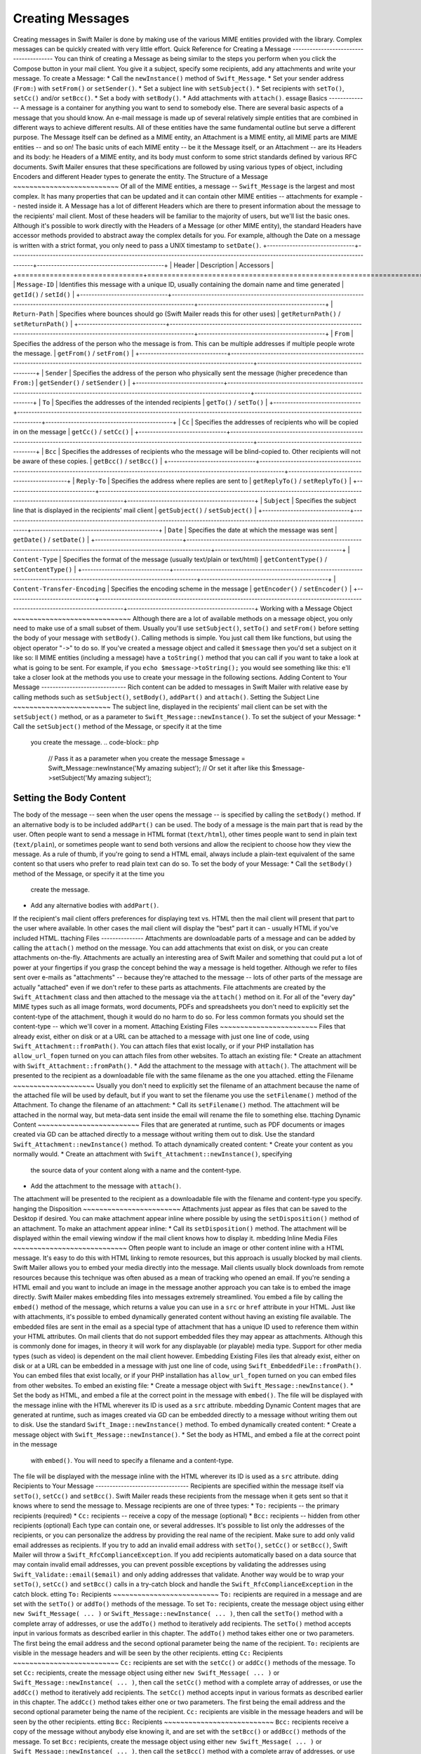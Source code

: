 Creating Messages
=================
Creating messages in Swift Mailer is done by making use of the various MIME
entities provided with the library.  Complex messages can be quickly created
with very little effort.
Quick Reference for Creating a Message
---------------------------------------
You can think of creating a Message as being similar to the steps you perform
when you click the Compose button in your mail client.  You give it a subject,
specify some recipients, add any attachments and write your message.
To create a Message:
* Call the ``newInstance()`` method of ``Swift_Message``.
* Set your sender address (``From:``) with ``setFrom()`` or ``setSender()``.
* Set a subject line with ``setSubject()``.
* Set recipients with ``setTo()``, ``setCc()`` and/or ``setBcc()``.
* Set a body with ``setBody()``.
* Add attachments with ``attach()``.
essage Basics
--------------
A message is a container for anything you want to send to somebody else. There
are several basic aspects of a message that you should know.
An e-mail message is made up of several relatively simple entities that are
combined in different ways to achieve different results. All of these entities
have the same fundamental outline but serve a different purpose. The Message
itself can be defined as a MIME entity, an Attachment is a MIME entity, all
MIME parts are MIME entities -- and so on!
The basic units of each MIME entity -- be it the Message itself, or an
Attachment -- are its Headers and its body:
he Headers of a MIME entity, and its body must conform to some strict
standards defined by various RFC documents. Swift Mailer ensures that these
specifications are followed by using various types of object, including
Encoders and different Header types to generate the entity.
The Structure of a Message
~~~~~~~~~~~~~~~~~~~~~~~~~~
Of all of the MIME entities, a message -- ``Swift_Message``
is the largest and most complex. It has many properties that can be updated
and it can contain other MIME entities -- attachments for example --
nested inside it.
A Message has a lot of different Headers which are there to present
information about the message to the recipients' mail client. Most of these
headers will be familiar to the majority of users, but we'll list the basic
ones. Although it's possible to work directly with the Headers of a Message
(or other MIME entity), the standard Headers have accessor methods provided to
abstract away the complex details for you. For example, although the Date on a
message is written with a strict format, you only need to pass a UNIX
timestamp to ``setDate()``.
+-------------------------------+------------------------------------------------------------------------------------------------------------------------------------+---------------------------------------------+
| Header                        | Description                                                                                                                        | Accessors                                   |
+===============================+====================================================================================================================================+=============================================+
| ``Message-ID``                | Identifies this message with a unique ID, usually containing the domain name and time generated                                    | ``getId()`` / ``setId()``                   |
+-------------------------------+------------------------------------------------------------------------------------------------------------------------------------+---------------------------------------------+
| ``Return-Path``               | Specifies where bounces should go (Swift Mailer reads this for other uses)                                                         | ``getReturnPath()`` / ``setReturnPath()``   |
+-------------------------------+------------------------------------------------------------------------------------------------------------------------------------+---------------------------------------------+
| ``From``                      | Specifies the address of the person who the message is from. This can be multiple addresses if multiple people wrote the message.  | ``getFrom()`` / ``setFrom()``               |
+-------------------------------+------------------------------------------------------------------------------------------------------------------------------------+---------------------------------------------+
| ``Sender``                    | Specifies the address of the person who physically sent the message (higher precedence than ``From:``)                             | ``getSender()`` / ``setSender()``           |
+-------------------------------+------------------------------------------------------------------------------------------------------------------------------------+---------------------------------------------+
| ``To``                        | Specifies the addresses of the intended recipients                                                                                 | ``getTo()`` / ``setTo()``                   |
+-------------------------------+------------------------------------------------------------------------------------------------------------------------------------+---------------------------------------------+
| ``Cc``                        | Specifies the addresses of recipients who will be copied in on the message                                                         | ``getCc()`` / ``setCc()``                   |
+-------------------------------+------------------------------------------------------------------------------------------------------------------------------------+---------------------------------------------+
| ``Bcc``                       | Specifies the addresses of recipients who the message will be blind-copied to. Other recipients will not be aware of these copies. | ``getBcc()`` / ``setBcc()``                 |
+-------------------------------+------------------------------------------------------------------------------------------------------------------------------------+---------------------------------------------+
| ``Reply-To``                  | Specifies the address where replies are sent to                                                                                    | ``getReplyTo()`` / ``setReplyTo()``         |
+-------------------------------+------------------------------------------------------------------------------------------------------------------------------------+---------------------------------------------+
| ``Subject``                   | Specifies the subject line that is displayed in the recipients' mail client                                                        | ``getSubject()`` / ``setSubject()``         |
+-------------------------------+------------------------------------------------------------------------------------------------------------------------------------+---------------------------------------------+
| ``Date``                      | Specifies the date at which the message was sent                                                                                   | ``getDate()`` / ``setDate()``               |
+-------------------------------+------------------------------------------------------------------------------------------------------------------------------------+---------------------------------------------+
| ``Content-Type``              | Specifies the format of the message (usually text/plain or text/html)                                                              | ``getContentType()`` / ``setContentType()`` |
+-------------------------------+------------------------------------------------------------------------------------------------------------------------------------+---------------------------------------------+
| ``Content-Transfer-Encoding`` | Specifies the encoding scheme in the message                                                                                       | ``getEncoder()`` / ``setEncoder()``         |
+-------------------------------+------------------------------------------------------------------------------------------------------------------------------------+---------------------------------------------+
Working with a Message Object
~~~~~~~~~~~~~~~~~~~~~~~~~~~~~
Although there are a lot of available methods on a message object, you only
need to make use of a small subset of them. Usually you'll use
``setSubject()``, ``setTo()`` and
``setFrom()`` before setting the body of your message with
``setBody()``.
Calling methods is simple. You just call them like functions, but using the
object operator "``->``" to do so. If you've created
a message object and called it ``$message`` then you'd set a
subject on it like so:
ll MIME entities (including a message) have a ``toString()``
method that you can call if you want to take a look at what is going to be
sent. For example, if you ``echo
$message->toString();`` you would see something like this:
e'll take a closer look at the methods you use to create your message in the
following sections.
Adding Content to Your Message
------------------------------
Rich content can be added to messages in Swift Mailer with relative ease by
calling methods such as ``setSubject()``, ``setBody()``, ``addPart()`` and
``attach()``.
Setting the Subject Line
~~~~~~~~~~~~~~~~~~~~~~~~
The subject line, displayed in the recipients' mail client can be set with the
``setSubject()`` method, or as a parameter to ``Swift_Message::newInstance()``.
To set the subject of your Message:
* Call the ``setSubject()`` method of the Message, or specify it at the time
  you create the message.
  .. code-block:: php
    // Pass it as a parameter when you create the message
    $message = Swift_Message::newInstance('My amazing subject');
    // Or set it after like this
    $message->setSubject('My amazing subject');
Setting the Body Content
~~~~~~~~~~~~~~~~~~~~~~~~
The body of the message -- seen when the user opens the message --
is specified by calling the ``setBody()`` method. If an alternative body is to
be included ``addPart()`` can be used.
The body of a message is the main part that is read by the user. Often people
want to send a message in HTML format (``text/html``), other
times people want to send in plain text (``text/plain``), or
sometimes people want to send both versions and allow the recipient to choose
how they view the message.
As a rule of thumb, if you're going to send a HTML email, always include a
plain-text equivalent of the same content so that users who prefer to read
plain text can do so.
To set the body of your Message:
* Call the ``setBody()`` method of the Message, or specify it at the time you
  create the message.
* Add any alternative bodies with ``addPart()``.
If the recipient's mail client offers preferences for displaying text vs. HTML
then the mail client will present that part to the user where available.  In
other cases the mail client will display the "best" part it can - usually HTML
if you've included HTML.
ttaching Files
---------------
Attachments are downloadable parts of a message and can be added by calling
the ``attach()`` method on the message. You can add attachments that exist on
disk, or you can create attachments on-the-fly.
Attachments are actually an interesting area of Swift Mailer and something
that could put a lot of power at your fingertips if you grasp the concept
behind the way a message is held together.
Although we refer to files sent over e-mails as "attachments" -- because
they're attached to the message -- lots of other parts of the message are
actually "attached" even if we don't refer to these parts as attachments.
File attachments are created by the ``Swift_Attachment`` class
and then attached to the message via the ``attach()`` method on
it. For all of the "every day" MIME types such as all image formats, word
documents, PDFs and spreadsheets you don't need to explicitly set the
content-type of the attachment, though it would do no harm to do so. For less
common formats you should set the content-type -- which we'll cover in a
moment.
Attaching Existing Files
~~~~~~~~~~~~~~~~~~~~~~~~
Files that already exist, either on disk or at a URL can be attached to a
message with just one line of code, using ``Swift_Attachment::fromPath()``.
You can attach files that exist locally, or if your PHP installation has
``allow_url_fopen`` turned on you can attach files from other
websites.
To attach an existing file:
* Create an attachment with ``Swift_Attachment::fromPath()``.
* Add the attachment to the message with ``attach()``.
The attachment will be presented to the recipient as a downloadable file with
the same filename as the one you attached.
etting the Filename
~~~~~~~~~~~~~~~~~~~~
Usually you don't need to explicitly set the filename of an attachment because
the name of the attached file will be used by default, but if you want to set
the filename you use the ``setFilename()`` method of the Attachment.
To change the filename of an attachment:
* Call its ``setFilename()`` method.
The attachment will be attached in the normal way, but meta-data sent inside
the email will rename the file to something else.
ttaching Dynamic Content
~~~~~~~~~~~~~~~~~~~~~~~~~
Files that are generated at runtime, such as PDF documents or images created
via GD can be attached directly to a message without writing them out to disk.
Use the standard ``Swift_Attachment::newInstance()`` method.
To attach dynamically created content:
* Create your content as you normally would.
* Create an attachment with ``Swift_Attachment::newInstance()``, specifying
  the source data of your content along with a name and the content-type.
* Add the attachment to the message with ``attach()``.
The attachment will be presented to the recipient as a downloadable file
with the filename and content-type you specify.
hanging the Disposition
~~~~~~~~~~~~~~~~~~~~~~~~
Attachments just appear as files that can be saved to the Desktop if desired.
You can make attachment appear inline where possible by using the
``setDisposition()`` method of an attachment.
To make an attachment appear inline:
* Call its ``setDisposition()`` method.
The attachment will be displayed within the email viewing window if the mail
client knows how to display it.
mbedding Inline Media Files
~~~~~~~~~~~~~~~~~~~~~~~~~~~~
Often people want to include an image or other content inline with a HTML
message. It's easy to do this with HTML linking to remote resources, but this
approach is usually blocked by mail clients. Swift Mailer allows you to embed
your media directly into the message.
Mail clients usually block downloads from remote resources because this
technique was often abused as a mean of tracking who opened an email. If
you're sending a HTML email and you want to include an image in the message
another approach you can take is to embed the image directly.
Swift Mailer makes embedding files into messages extremely streamlined. You
embed a file by calling the ``embed()`` method of the message,
which returns a value you can use in a ``src`` or
``href`` attribute in your HTML.
Just like with attachments, it's possible to embed dynamically generated
content without having an existing file available.
The embedded files are sent in the email as a special type of attachment that
has a unique ID used to reference them within your HTML attributes. On mail
clients that do not support embedded files they may appear as attachments.
Although this is commonly done for images, in theory it will work for any
displayable (or playable) media type. Support for other media types (such as
video) is dependent on the mail client however.
Embedding Existing Files
iles that already exist, either on disk or at a URL can be embedded in a
message with just one line of code, using ``Swift_EmbeddedFile::fromPath()``.
You can embed files that exist locally, or if your PHP installation has
``allow_url_fopen`` turned on you can embed files from other websites.
To embed an existing file:
* Create a message object with ``Swift_Message::newInstance()``.
* Set the body as HTML, and embed a file at the correct point in the message with ``embed()``.
The file will be displayed with the message inline with the HTML wherever its ID
is used as a ``src`` attribute.
mbedding Dynamic Content
mages that are generated at runtime, such as images created via GD can be
embedded directly to a message without writing them out to disk. Use the
standard ``Swift_Image::newInstance()`` method.
To embed dynamically created content:
* Create a message object with ``Swift_Message::newInstance()``.
* Set the body as HTML, and embed a file at the correct point in the message
  with ``embed()``. You will need to specify a filename and a content-type.
The file will be displayed with the message inline with the HTML wherever its ID
is used as a ``src`` attribute.
dding Recipients to Your Message
---------------------------------
Recipients are specified within the message itself via ``setTo()``, ``setCc()``
and ``setBcc()``. Swift Mailer reads these recipients from the message when it
gets sent so that it knows where to send the message to.
Message recipients are one of three types:
* ``To:`` recipients -- the primary recipients (required)
* ``Cc:`` recipients -- receive a copy of the message (optional)
* ``Bcc:`` recipients -- hidden from other recipients (optional)
Each type can contain one, or several addresses. It's possible to list only
the addresses of the recipients, or you can personalize the address by
providing the real name of the recipient.
Make sure to add only valid email addresses as recipients. If you try to add an
invalid email address with ``setTo()``, ``setCc()`` or ``setBcc()``, Swift
Mailer will throw a ``Swift_RfcComplianceException``.
If you add recipients automatically based on a data source that may contain
invalid email addresses, you can prevent possible exceptions by validating the
addresses using ``Swift_Validate::email($email)`` and only adding addresses
that validate. Another way would be to wrap your ``setTo()``, ``setCc()`` and
``setBcc()`` calls in a try-catch block and handle the
``Swift_RfcComplianceException`` in the catch block.
etting ``To:`` Recipients
~~~~~~~~~~~~~~~~~~~~~~~~~~
``To:`` recipients are required in a message and are set with the
``setTo()`` or ``addTo()`` methods of the message.
To set ``To:`` recipients, create the message object using either
``new Swift_Message( ... )`` or ``Swift_Message::newInstance( ... )``,
then call the ``setTo()`` method with a complete array of addresses, or use the
``addTo()`` method to iteratively add recipients.
The ``setTo()`` method accepts input in various formats as described earlier in
this chapter. The ``addTo()`` method takes either one or two parameters. The
first being the email address and the second optional parameter being the name
of the recipient.
``To:`` recipients are visible in the message headers and will be
seen by the other recipients.
etting ``Cc:`` Recipients
~~~~~~~~~~~~~~~~~~~~~~~~~~
``Cc:`` recipients are set with the ``setCc()`` or ``addCc()`` methods of the
message.
To set ``Cc:`` recipients, create the message object using either
``new Swift_Message( ... )`` or ``Swift_Message::newInstance( ... )``, then call
the ``setCc()`` method with a complete array of addresses, or use the
``addCc()`` method to iteratively add recipients.
The ``setCc()`` method accepts input in various formats as described earlier in
this chapter. The ``addCc()`` method takes either one or two parameters. The
first being the email address and the second optional parameter being the name
of the recipient.
``Cc:`` recipients are visible in the message headers and will be
seen by the other recipients.
etting ``Bcc:`` Recipients
~~~~~~~~~~~~~~~~~~~~~~~~~~~
``Bcc:`` recipients receive a copy of the message without anybody else knowing
it, and are set with the ``setBcc()`` or ``addBcc()`` methods of the message.
To set ``Bcc:`` recipients, create the message object using either ``new
Swift_Message( ... )`` or ``Swift_Message::newInstance( ... )``, then call the
``setBcc()`` method with a complete array of addresses, or use
the ``addBcc()`` method to iteratively add recipients.
The ``setBcc()`` method accepts input in various formats as described earlier in
this chapter. The ``addBcc()`` method takes either one or two parameters. The
first being the email address and the second optional parameter being the name
of the recipient.
Only the individual ``Bcc:`` recipient will see their address in the message
headers. Other recipients (including other ``Bcc:`` recipients) will not see the
address.
pecifying Sender Details
-------------------------
An email must include information about who sent it. Usually this is managed
by the ``From:`` address, however there are other options.
The sender information is contained in three possible places:
* ``From:`` -- the address(es) of who wrote the message (required)
* ``Sender:`` -- the address of the single person who sent the message
  (optional)
* ``Return-Path:`` -- the address where bounces should go to (optional)
You must always include a ``From:`` address by using ``setFrom()`` on the
message. Swift Mailer will use this as the default ``Return-Path:`` unless
otherwise specified.
The ``Sender:`` address exists because the person who actually sent the email
may not be the person who wrote the email. It has a higher precedence than the
``From:`` address and will be used as the ``Return-Path:`` unless otherwise
specified.
Setting the ``From:`` Address
~~~~~~~~~~~~~~~~~~~~~~~~~~~~~
A ``From:`` address is required and is set with the ``setFrom()`` method of the
message. ``From:`` addresses specify who actually wrote the email, and usually who sent it.
What most people probably don't realise is that you can have more than one
``From:`` address if more than one person wrote the email -- for example if an
email was put together by a committee.
To set the ``From:`` address(es):
* Call the ``setFrom()`` method on the Message.
The ``From:`` address(es) are visible in the message headers and
will be seen by the recipients.
etting the ``Sender:`` Address
~~~~~~~~~~~~~~~~~~~~~~~~~~~~~~~
A ``Sender:`` address specifies who sent the message and is set with the
``setSender()`` method of the message.
To set the ``Sender:`` address:
* Call the ``setSender()`` method on the Message.
The ``Sender:`` address is visible in the message headers and will be seen by
the recipients.
This address will be used as the ``Return-Path:`` unless otherwise specified.
ou must not set more than one sender address on a message because it's not
possible for more than one person to send a single message.
etting the ``Return-Path:`` (Bounce) Address
~~~~~~~~~~~~~~~~~~~~~~~~~~~~~~~~~~~~~~~~~~~~~
The ``Return-Path:`` address specifies where bounce notifications should
be sent and is set with the ``setReturnPath()`` method of the message.
You can only have one ``Return-Path:`` and it must not include
a personal name.
To set the ``Return-Path:`` address:
* Call the ``setReturnPath()`` method on the Message.
Bounce notifications will be sent to this address.
igned/Encrypted Message
------------------------
To increase the integrity/security of a message it is possible to sign and/or
encrypt an message using one or multiple signers.
S/MIME
~~~~~~
S/MIME can sign and/or encrypt a message using the OpenSSL extension.
When signing a message, the signer creates a signature of the entire content of the message (including attachments).
The certificate and private key must be PEM encoded, and can be either created using for example OpenSSL or
obtained at an official Certificate Authority (CA).
**The recipient must have the CA certificate in the list of trusted issuers in order to verify the signature.**
**Make sure the certificate supports emailProtection.**
When using OpenSSL this can done by the including the *-addtrust emailProtection* parameter when creating the certificate.
hen the private key is secured using a passphrase use the following instead.
y default the signature is added as attachment,
making the message still readable for mailing agents not supporting signed messages.
Storing the message as binary is also possible but not recommended.
hen encrypting the message (also known as enveloping), the entire message (including attachments)
is encrypted using a certificate, and the recipient can then decrypt the message using corresponding private key.
Encrypting ensures nobody can read the contents of the message without the private key.
Normally the recipient provides a certificate for encrypting and keeping the decryption key private.
Using both signing and encrypting is also possible.
he used encryption cipher can be set as the second parameter of setEncryptCertificate()
See http://php.net/manual/openssl.ciphers for a list of supported ciphers.
By default the message is first signed and then encrypted, this can be changed by adding.
*Changing this is not recommended as most mail agents don't support this none-standard way.**
Only when having trouble with sign then encrypt method, this should be changed.
Requesting a Read Receipt
-------------------------
It is possible to request a read-receipt to be sent to an address when the
email is opened. To request a read receipt set the address with
``setReadReceiptTo()``.
To request a read receipt:
* Set the address you want the receipt to be sent to with the
  ``setReadReceiptTo()`` method on the Message.
When the email is opened, if the mail client supports it a notification will be sent to this address.
etting the Character Set
-------------------------
The character set of the message (and it's MIME parts) is set with the
``setCharset()`` method. You can also change the global default of UTF-8 by
working with the ``Swift_Preferences`` class.
Swift Mailer will default to the UTF-8 character set unless otherwise
overridden. UTF-8 will work in most instances since it includes all of the
standard US keyboard characters in addition to most international characters.
It is absolutely vital however that you know what character set your message
(or it's MIME parts) are written in otherwise your message may be received
completely garbled.
There are two places in Swift Mailer where you can change the character set:
* In the ``Swift_Preferences`` class
* On each individual message and/or MIME part
To set the character set of your Message:
* Change the global UTF-8 setting by calling
  ``Swift_Preferences::setCharset()``; or
* Call the ``setCharset()`` method on the message or the MIME part.
   .. code-block:: php
    // Approach 1: Change the global setting (suggested)
    Swift_Preferences::getInstance()->setCharset('iso-8859-2');
    // Approach 2: Call the setCharset() method of the message
    $message = Swift_Message::newInstance()
      ->setCharset('iso-8859-2');
    // Approach 3: Specify the charset when setting the body
    $message->setBody('My body', 'text/html', 'iso-8859-2');
    // Approach 4: Specify the charset for each part added
    $message->addPart('My part', 'text/plain', 'iso-8859-2');
Setting the Line Length
-----------------------
The length of lines in a message can be changed by using the ``setMaxLineLength()`` method on the message. It should be kept to less than
1000 characters.
Swift Mailer defaults to using 78 characters per line in a message. This is
done for historical reasons and so that the message can be easily viewed in
plain-text terminals.
To change the maximum length of lines in your Message:
* Call the ``setMaxLineLength()`` method on the Message.
Lines that are longer than the line length specified will be wrapped between
words.
etting the Message Priority
----------------------------
You can change the priority of the message with ``setPriority()``. Setting the
priority will not change the way your email is sent -- it is purely an
indicative setting for the recipient.
The priority of a message is an indication to the recipient what significance
it has. Swift Mailer allows you to set the priority by calling the ``setPriority`` method. This method takes an integer value between 1 and 5:
* Highest
* High
* Normal
* Low
* Lowest
To set the message priority:
* Set the priority as an integer between 1 and 5 with the ``setPriority()``
  method on the Message.
